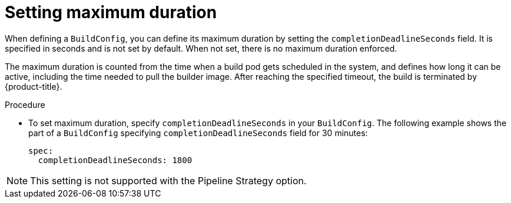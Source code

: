// Module included in the following assemblies:
//
// * builds/advanced-build-operations.adoc

[id="builds-setting-maximum-duration_{context}"]
= Setting maximum duration

When defining a `BuildConfig`, you can define its maximum duration by setting the `completionDeadlineSeconds` field. It is specified in seconds and is not set by default. When not set, there is no maximum duration enforced.

The maximum duration is counted from the time when a build pod gets scheduled in the system, and defines how long it can be active, including the time needed to pull the builder image. After reaching the specified timeout, the build is terminated by {product-title}.

.Procedure

* To set maximum duration, specify `completionDeadlineSeconds` in your `BuildConfig`. The following example shows the part of a `BuildConfig` specifying `completionDeadlineSeconds` field for 30 minutes:
+
[source,yaml]
----
spec:
  completionDeadlineSeconds: 1800
----

[NOTE]
====
This setting is not supported with the Pipeline Strategy option.
====
